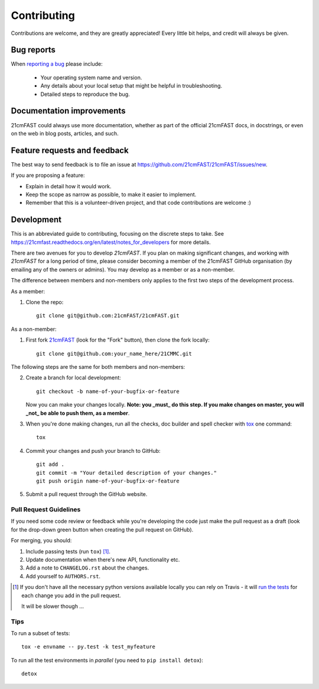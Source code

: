 ============
Contributing
============

Contributions are welcome, and they are greatly appreciated! Every
little bit helps, and credit will always be given.

Bug reports
===========

When `reporting a bug <https://github.com/21cmFAST/21cmFAST/issues>`_ please include:

    * Your operating system name and version.
    * Any details about your local setup that might be helpful in troubleshooting.
    * Detailed steps to reproduce the bug.

Documentation improvements
==========================

21cmFAST could always use more documentation, whether as part of the
official 21cmFAST docs, in docstrings, or even on the web in blog posts,
articles, and such.

Feature requests and feedback
=============================

The best way to send feedback is to file an issue at
https://github.com/21cmFAST/21cmFAST/issues/new.

If you are proposing a feature:

* Explain in detail how it would work.
* Keep the scope as narrow as possible, to make it easier to implement.
* Remember that this is a volunteer-driven project, and that code contributions are welcome :)

Development
===========

This is an abbreviated guide to contributing, focusing on the discrete steps to take.
See https://21cmfast.readthedocs.org/en/latest/notes_for_developers for more details.

There are two avenues for you to develop `21cmFAST`. If you plan on making significant
changes, and working with `21cmFAST` for a long period of time, please consider
becoming a member of the 21cmFAST GitHub organisation (by emailing any of the owners
or admins). You may develop as a member or as a non-member.

The difference between members and non-members only applies to the first two steps
of the development process.

As a member:

1. Clone the repo::

    git clone git@github.com:21cmFAST/21cmFAST.git

As a non-member:

1. First fork `21cmFAST <https://github.com/21cmFAST/21cmFAST>`_
   (look for the "Fork" button), then clone the fork locally::

    git clone git@github.com:your_name_here/21CMMC.git

The following steps are the same for both members and non-members:

2. Create a branch for local development::

    git checkout -b name-of-your-bugfix-or-feature

   Now you can make your changes locally. **Note: you _must_ do this step. If you
   make changes on master, you will _not_ be able to push them, as a member**.

3. When you're done making changes, run all the checks, doc builder and spell checker
   with `tox <http://tox.readthedocs.io/en/latest/install.html>`_ one command::

    tox

4. Commit your changes and push your branch to GitHub::

    git add .
    git commit -m "Your detailed description of your changes."
    git push origin name-of-your-bugfix-or-feature

5. Submit a pull request through the GitHub website.

Pull Request Guidelines
-----------------------

If you need some code review or feedback while you're developing the code just make the
pull request as a draft (look for the drop-down green button when creating the pull
request on GitHub).

For merging, you should:

1. Include passing tests (run ``tox``) [1]_.
2. Update documentation when there's new API, functionality etc.
3. Add a note to ``CHANGELOG.rst`` about the changes.
4. Add yourself to ``AUTHORS.rst``.

.. [1] If you don't have all the necessary python versions available locally you can
       rely on Travis - it will
       `run the tests <https://travis-ci.org/21cmFAST/21cmFAST/pull_requests>`_ for each
       change you add in the pull request.

       It will be slower though ...

Tips
----

To run a subset of tests::

    tox -e envname -- py.test -k test_myfeature

To run all the test environments in *parallel* (you need to ``pip install detox``)::

    detox

